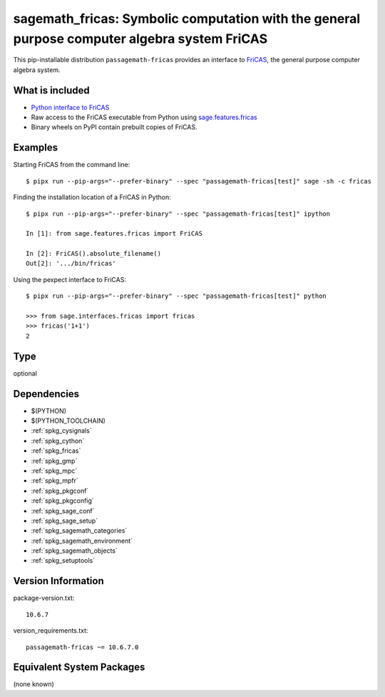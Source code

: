 .. _spkg_sagemath_fricas:

==============================================================================================================
sagemath_fricas: Symbolic computation with the general purpose computer algebra system FriCAS
==============================================================================================================


This pip-installable distribution ``passagemath-fricas`` provides an interface
to `FriCAS <https://github.com/fricas/fricas>`_, the general purpose computer
algebra system.


What is included
----------------

- `Python interface to FriCAS <https://passagemath.org/docs/latest/html/en/reference/interfaces/sage/interfaces/fricas.html>`_

- Raw access to the FriCAS executable from Python using `sage.features.fricas <https://passagemath.org/docs/latest/html/en/reference/spkg/sage/features/fricas.html>`_

- Binary wheels on PyPI contain prebuilt copies of FriCAS.


Examples
--------

Starting FriCAS from the command line::

    $ pipx run --pip-args="--prefer-binary" --spec "passagemath-fricas[test]" sage -sh -c fricas

Finding the installation location of a FriCAS in Python::

    $ pipx run --pip-args="--prefer-binary" --spec "passagemath-fricas[test]" ipython

    In [1]: from sage.features.fricas import FriCAS

    In [2]: FriCAS().absolute_filename()
    Out[2]: '.../bin/fricas'

Using the pexpect interface to FriCAS::

    $ pipx run --pip-args="--prefer-binary" --spec "passagemath-fricas[test]" python

    >>> from sage.interfaces.fricas import fricas
    >>> fricas('1+1')
    2


Type
----

optional


Dependencies
------------

- $(PYTHON)
- $(PYTHON_TOOLCHAIN)
- :ref:`spkg_cysignals`
- :ref:`spkg_cython`
- :ref:`spkg_fricas`
- :ref:`spkg_gmp`
- :ref:`spkg_mpc`
- :ref:`spkg_mpfr`
- :ref:`spkg_pkgconf`
- :ref:`spkg_pkgconfig`
- :ref:`spkg_sage_conf`
- :ref:`spkg_sage_setup`
- :ref:`spkg_sagemath_categories`
- :ref:`spkg_sagemath_environment`
- :ref:`spkg_sagemath_objects`
- :ref:`spkg_setuptools`

Version Information
-------------------

package-version.txt::

    10.6.7

version_requirements.txt::

    passagemath-fricas ~= 10.6.7.0

Equivalent System Packages
--------------------------

(none known)
